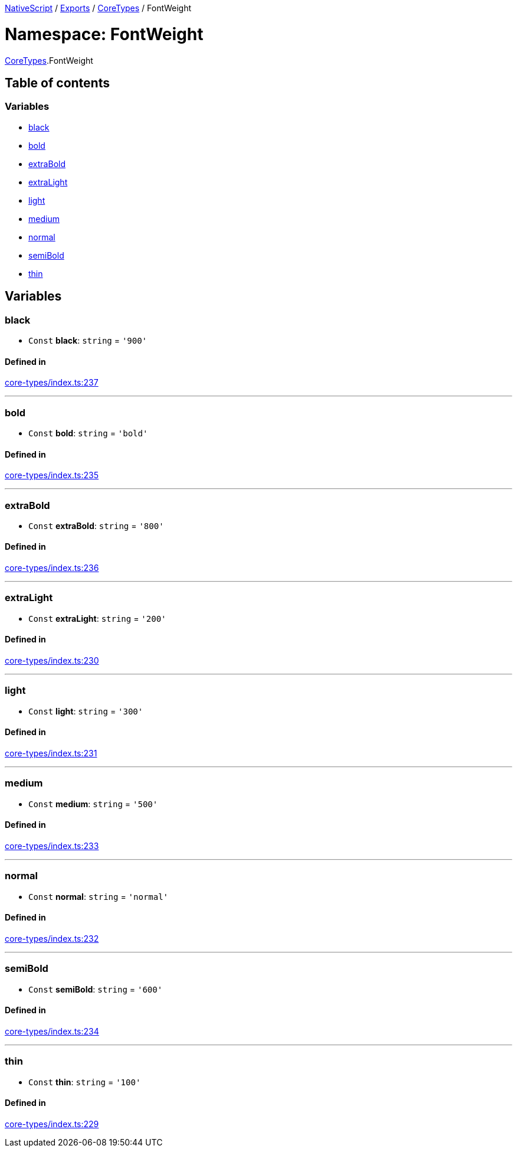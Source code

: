 

xref:../README.adoc[NativeScript] / xref:../modules.adoc[Exports] / xref:CoreTypes.adoc[CoreTypes] / FontWeight

= Namespace: FontWeight

xref:CoreTypes.adoc[CoreTypes].FontWeight

== Table of contents

=== Variables

* link:CoreTypes.FontWeight.md#black[black]
* link:CoreTypes.FontWeight.md#bold[bold]
* link:CoreTypes.FontWeight.md#extrabold[extraBold]
* link:CoreTypes.FontWeight.md#extralight[extraLight]
* link:CoreTypes.FontWeight.md#light[light]
* link:CoreTypes.FontWeight.md#medium[medium]
* link:CoreTypes.FontWeight.md#normal[normal]
* link:CoreTypes.FontWeight.md#semibold[semiBold]
* link:CoreTypes.FontWeight.md#thin[thin]

== Variables

[#black]
=== black

• `Const` *black*: `string` = `'900'`

==== Defined in

https://github.com/NativeScript/NativeScript/blob/02d4834bd/packages/core/core-types/index.ts#L237[core-types/index.ts:237]

'''

[#bold]
=== bold

• `Const` *bold*: `string` = `'bold'`

==== Defined in

https://github.com/NativeScript/NativeScript/blob/02d4834bd/packages/core/core-types/index.ts#L235[core-types/index.ts:235]

'''

[#extrabold]
=== extraBold

• `Const` *extraBold*: `string` = `'800'`

==== Defined in

https://github.com/NativeScript/NativeScript/blob/02d4834bd/packages/core/core-types/index.ts#L236[core-types/index.ts:236]

'''

[#extralight]
=== extraLight

• `Const` *extraLight*: `string` = `'200'`

==== Defined in

https://github.com/NativeScript/NativeScript/blob/02d4834bd/packages/core/core-types/index.ts#L230[core-types/index.ts:230]

'''

[#light]
=== light

• `Const` *light*: `string` = `'300'`

==== Defined in

https://github.com/NativeScript/NativeScript/blob/02d4834bd/packages/core/core-types/index.ts#L231[core-types/index.ts:231]

'''

[#medium]
=== medium

• `Const` *medium*: `string` = `'500'`

==== Defined in

https://github.com/NativeScript/NativeScript/blob/02d4834bd/packages/core/core-types/index.ts#L233[core-types/index.ts:233]

'''

[#normal]
=== normal

• `Const` *normal*: `string` = `'normal'`

==== Defined in

https://github.com/NativeScript/NativeScript/blob/02d4834bd/packages/core/core-types/index.ts#L232[core-types/index.ts:232]

'''

[#semibold]
=== semiBold

• `Const` *semiBold*: `string` = `'600'`

==== Defined in

https://github.com/NativeScript/NativeScript/blob/02d4834bd/packages/core/core-types/index.ts#L234[core-types/index.ts:234]

'''

[#thin]
=== thin

• `Const` *thin*: `string` = `'100'`

==== Defined in

https://github.com/NativeScript/NativeScript/blob/02d4834bd/packages/core/core-types/index.ts#L229[core-types/index.ts:229]
